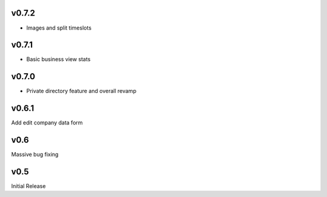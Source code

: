 v0.7.2
======
* Images and split timeslots

v0.7.1
======
* Basic business view stats

v0.7.0
======
* Private directory feature and overall revamp

v0.6.1
======
Add edit company data form

v0.6
====
Massive bug fixing

v0.5
====
Initial Release